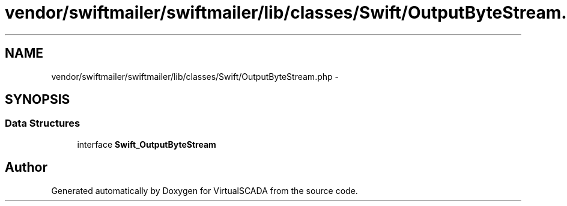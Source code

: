 .TH "vendor/swiftmailer/swiftmailer/lib/classes/Swift/OutputByteStream.php" 3 "Tue Apr 14 2015" "Version 1.0" "VirtualSCADA" \" -*- nroff -*-
.ad l
.nh
.SH NAME
vendor/swiftmailer/swiftmailer/lib/classes/Swift/OutputByteStream.php \- 
.SH SYNOPSIS
.br
.PP
.SS "Data Structures"

.in +1c
.ti -1c
.RI "interface \fBSwift_OutputByteStream\fP"
.br
.in -1c
.SH "Author"
.PP 
Generated automatically by Doxygen for VirtualSCADA from the source code\&.
